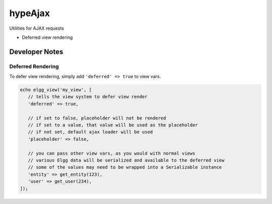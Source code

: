 hypeAjax
========

Utilities for AJAX requests

* Deferred view rendering


Developer Notes
~~~~~~~~~~~~~~~

Deferred Rendering
------------------

To defer view rendering, simply add ``'deferred' => true`` to view vars.

.. code::

   echo elgg_view('my_view', [
      // tells the view system to defer view render
      'deferred' => true,

      // if set to false, placeholder will not be rendered
      // if set to a value, that value will be used as the placeholder
      // if not set, default ajax loader will be used
      'placeholder' => false,

      // you can pass other view vars, as you would with normal views
      // various Elgg data will be serialized and available to the deferred view
      // some of the values may need to be wrapped into a Serializable instance
      'entity' => get_entity(123),
      'user' => get_user(234),
   ]);
